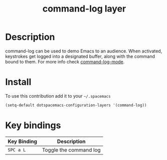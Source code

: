 #+TITLE: command-log layer
#+HTML_HEAD_EXTRA: <link rel="stylesheet" type="text/css" href="../css/readtheorg.css" />

* Table of Contents                                        :TOC_4_org:noexport:
 - [[Description][Description]]
 - [[Install][Install]]
 - [[Key bindings][Key bindings]]

* Description
command-log can be used to demo Emacs to an audience. When activated,
keystrokes get logged into a designated buffer, along with the command
bound to them. For more info check [[https://github.com/lewang/command-log-mode][command-log-mode]].

* Install
To use this contribution add it to your =~/.spacemacs=

#+begin_src emacs-lisp
  (setq-default dotspacemacs-configuration-layers '(command-log))
#+end_src

* Key bindings

| Key Binding | Description            |
|-------------+------------------------|
| ~SPC a L~   | Toggle the command log |
